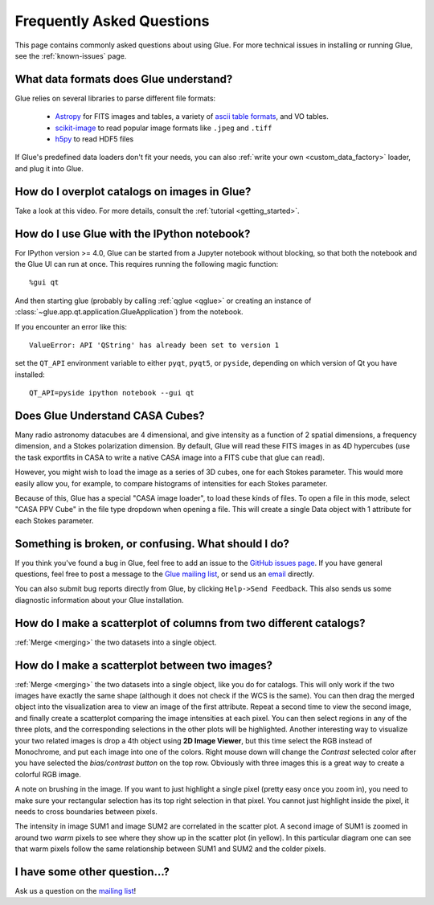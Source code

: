 .. _faq:

Frequently Asked Questions
==========================

This page contains commonly asked questions about using Glue. For more technical
issues in installing or running Glue, see the :ref:`known-issues` page.

What data formats does Glue understand?
---------------------------------------

Glue relies on several libraries to parse different file formats:

 * `Astropy <http://www.astropy.org>`_ for FITS images and tables, a
   variety of `ascii table formats
   <http://docs.astropy.org/en/latest/io/ascii/index.html>`_, and VO
   tables.
 * `scikit-image <http://scikit-image.org/>`_ to read popular image
   formats like ``.jpeg`` and ``.tiff``
 * `h5py <http://www.h5py.org/>`_ to read HDF5 files

If Glue's predefined data loaders don't fit your needs, you can also :ref:`write
your own <custom_data_factory>` loader, and plug it into Glue.

How do I overplot catalogs on images in Glue?
---------------------------------------------

Take a look at this video. For more details, consult the :ref:`tutorial <getting_started>`.

.. raw:: html

    <center>
    <iframe src="http://player.vimeo.com/video/54940097?badge=0" width="500" height="305" frameborder="0" webkitAllowFullScreen mozallowfullscreen allowFullScreen></iframe>
    </center>

How do I use Glue with the IPython notebook?
--------------------------------------------

For IPython version >= 4.0, Glue can be started from a Jupyter notebook without
blocking, so that both the notebook and the Glue UI can run at once. This
requires running the following magic function::

    %gui qt

And then starting glue (probably by calling :ref:`qglue <qglue>` or creating an
instance of :class:`~glue.app.qt.application.GlueApplication`) from the
notebook.

If you encounter an error like this::

    ValueError: API 'QString' has already been set to version 1

set the ``QT_API`` environment variable to either ``pyqt``, ``pyqt5``, or
``pyside``, depending on which version of Qt you have installed::

    QT_API=pyside ipython notebook --gui qt

Does Glue Understand CASA Cubes?
--------------------------------

Many radio astronomy datacubes are 4 dimensional, and give intensity
as a function of 2 spatial dimensions, a frequency dimension, and a
Stokes polarization dimension. By default, Glue will read these FITS
images in as 4D hypercubes (use the task exportfits in CASA to write
a native CASA image into a FITS cube that glue can read).

However, you might wish to load the image as a series of 3D cubes,
one for each Stokes parameter. This would more easily allow you,
for example, to compare histograms of intensities for each Stokes
parameter.

Because of this, Glue has a special "CASA image loader", to load
these kinds of files. To open a file in this mode, select "CASA PPV Cube"
in the file type dropdown when opening a file. This will create a single
Data object with 1 attribute for each Stokes parameter.

Something is broken, or confusing. What should I do?
----------------------------------------------------

If you think you've found a bug in Glue, feel free to add an issue to the
`GitHub issues page <https://github.com/glue-viz/glue/issues?state=open>`_. If
you have general questions, feel free to post a message to the `Glue mailing
list <https://groups.google.com/forum/#!forum/glue-viz>`_, or send us an `email
<mailto:glue.viz@gmail.com>`_ directly.

You can also submit bug reports directly from Glue, by clicking ``Help->Send
Feedback``. This also sends us some diagnostic information about your Glue
installation.

How do I make a scatterplot of columns from two different catalogs?
-------------------------------------------------------------------

:ref:`Merge <merging>` the two datasets into a single object.

How do I make a scatterplot between two images?
-----------------------------------------------

:ref:`Merge <merging>` the two datasets into a single object, like you do for
catalogs. This will only work if the two images have exactly the same shape
(although it does not check if the WCS is the same).  You can then drag the
merged object into the visualization area to view an image of the first
attribute. Repeat a second time to view the second image, and finally create a
scatterplot comparing the image intensities at each pixel. You can then select
regions in any of the three plots, and the corresponding selections in the other
plots will be highlighted. Another interesting way to visualize your two related
images is drop a 4th object using **2D Image Viewer**, but this time select the RGB
instead of Monochrome, and put each image into one of the colors. Right mouse
down will change the *Contrast* selected color after you have selected the
*bias/contrast button* on the top row. Obviously with three images  this is a
great way to create a colorful RGB image.

A note on brushing in the image. If you want to just highlight a single pixel
(pretty easy once you zoom in), you need to make sure your rectangular selection
has its top right selection in that pixel. You cannot just highlight inside the
pixel, it needs to cross boundaries between pixels.

.. image:: images/two_images.png
   :align: center
   :width: 400

The intensity in image SUM1 and image SUM2 are correlated in the scatter
plot. A second image of SUM1 is zoomed in around two *warm* pixels to see
where they show up in the scatter plot (in yellow). In this particular
diagram one can see that warm pixels follow the same relationship between
SUM1 and SUM2 and the colder pixels.

I have some other question...?
------------------------------

Ask us a question on the `mailing list <https://groups.google.com/forum/#!forum/glue-viz>`_!

